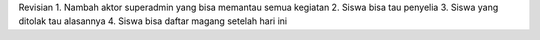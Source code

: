 Revisian
1. Nambah aktor superadmin yang bisa memantau semua kegiatan
2. Siswa bisa tau penyelia
3. Siswa yang ditolak tau alasannya
4. Siswa bisa daftar magang setelah hari ini
